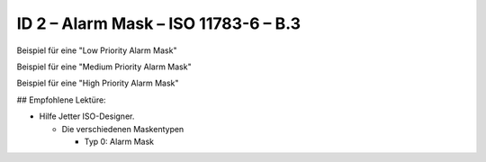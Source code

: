 ID 2 – Alarm Mask – ISO 11783-6 – B.3
=====================================

Beispiel für eine "Low Priority Alarm Mask"

.. image:: https://user-images.githubusercontent.com/69573151/94605669-bb444f00-0299-11eb-95b0-30519cb9f03b.png

.. image:: https://user-images.githubusercontent.com/69573151/94601812-4e7a8600-0294-11eb-9a61-621ad998a191.png

Beispiel für eine "Medium Priority Alarm Mask"

.. image:: https://user-images.githubusercontent.com/69573151/94605730-cf884c00-0299-11eb-96e5-45c61989fc56.png

.. image:: https://user-images.githubusercontent.com/69573151/94601845-5cc8a200-0294-11eb-82a9-4d544eb7cb92.png

Beispiel für eine "High Priority Alarm Mask"

.. image:: https://user-images.githubusercontent.com/69573151/94601878-68b46400-0294-11eb-8eb6-2e652956ab6e.png

## Empfohlene Lektüre:

*   Hilfe Jetter ISO-Designer.

    *   Die verschiedenen Maskentypen
    
        *   Typ 0: Alarm Mask
